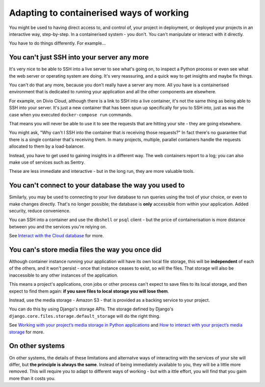 Adapting to containerised ways of working
============================================================

You might be used to having direct access to, and control of, your project in deployment, or deployed your projects in
an interactive way, step-by-step. In a containerised system - you don't. You can't manipulate or interact with it
directly.

You have to do things differently. For example...


You can't just SSH into your server any more
--------------------------------------------

It's very nice to be able to SSH into a live server to see what's going on, to inspect a Python process or even see
what the web server or operating system are doing. It's very reassuring, and a quick way to get insights and maybe fix
things.

You can't do that any more, because you don't really have a server any more. All you have is a containerised environment that is dedicated to running your application and all the other components are elsewhere.

For example, on Divio Cloud, although there is a link to SSH into a live container, it's not the same thing as being
able to SSH into your server. It's just a new container that has been spun up specifically for you to SSH into, just as
was the case when you executed ``docker-compose run`` commands.

That means you will never be able to use it to see the requests that are hitting your site - they are going elsewhere.

You might ask, "Why can't I SSH into the container that *is* receiving those requests?" In fact there's no guarantee
that there is a single container that's receiving them. In many projects, multiple, parallel containers handle the requests allocated to them by a load-balancer.

Instead, you have to get used to gaining insights in a different way. The web containers report to a log; you can also
make use of services such as Sentry.

These are less immediate and interactive - but in the long run, they are more valuable tools.


You can't connect to your database the way you used to
------------------------------------------------------------

Similarly, you may be used to connecting to your live database to run queries using the tool of your choice, or even to
make changes directly. That's no longer possible; the database is **only** accessible from within your application.
Added security, reduce convenience.

You can SSH into a container and use the ``dbshell`` or ``psql`` client - but the
price of containerisation is more distance between you and the services you're relying on.

See `Interact with the Cloud database
<http://docs.divio.com/en/latest/how-to/interact-database.html#interact-cloud-db>`_ for more.


You can's store media files the way you once did
------------------------------------------------------

Although container instance running your application will have its own local file storage, this will be **independent**
of each of the others, and it won't persist - once that instance ceases to exist, so will the files. That storage will
also be inaccessible to any other instances of the application.

This means a project's applications, cron jobs or other process can't expect to save files to its
local storage, and then expect to find them again: **if you save files to local storage you will lose them**.

Instead, use the media storage - Amazon S3 - that is provided as a backing service to your project.

You can do this by using Django's storage APIs. The storage defined by Django's
``django.core.files.storage.default_storage`` will do the right thing.

See `Working with your project’s media storage in Python applications
<http://docs.divio.com/en/latest/reference/work-media-storage.html>`_ and `How to interact with your project’s media
storage <http://docs.divio.com/en/latest/how-to/interact-storage.html>`_ for more.


On other systems
-----------------

On other systems, the details of these limitations and alternatve ways of interacting with the services of your site
will differ, but **the principle is always the same**. Instead of being immediately available to you, they will be a
little more removed. This will require you to adapt to different ways of working - but with a ittle effort, you will
find that you gaim more than it costs you.

